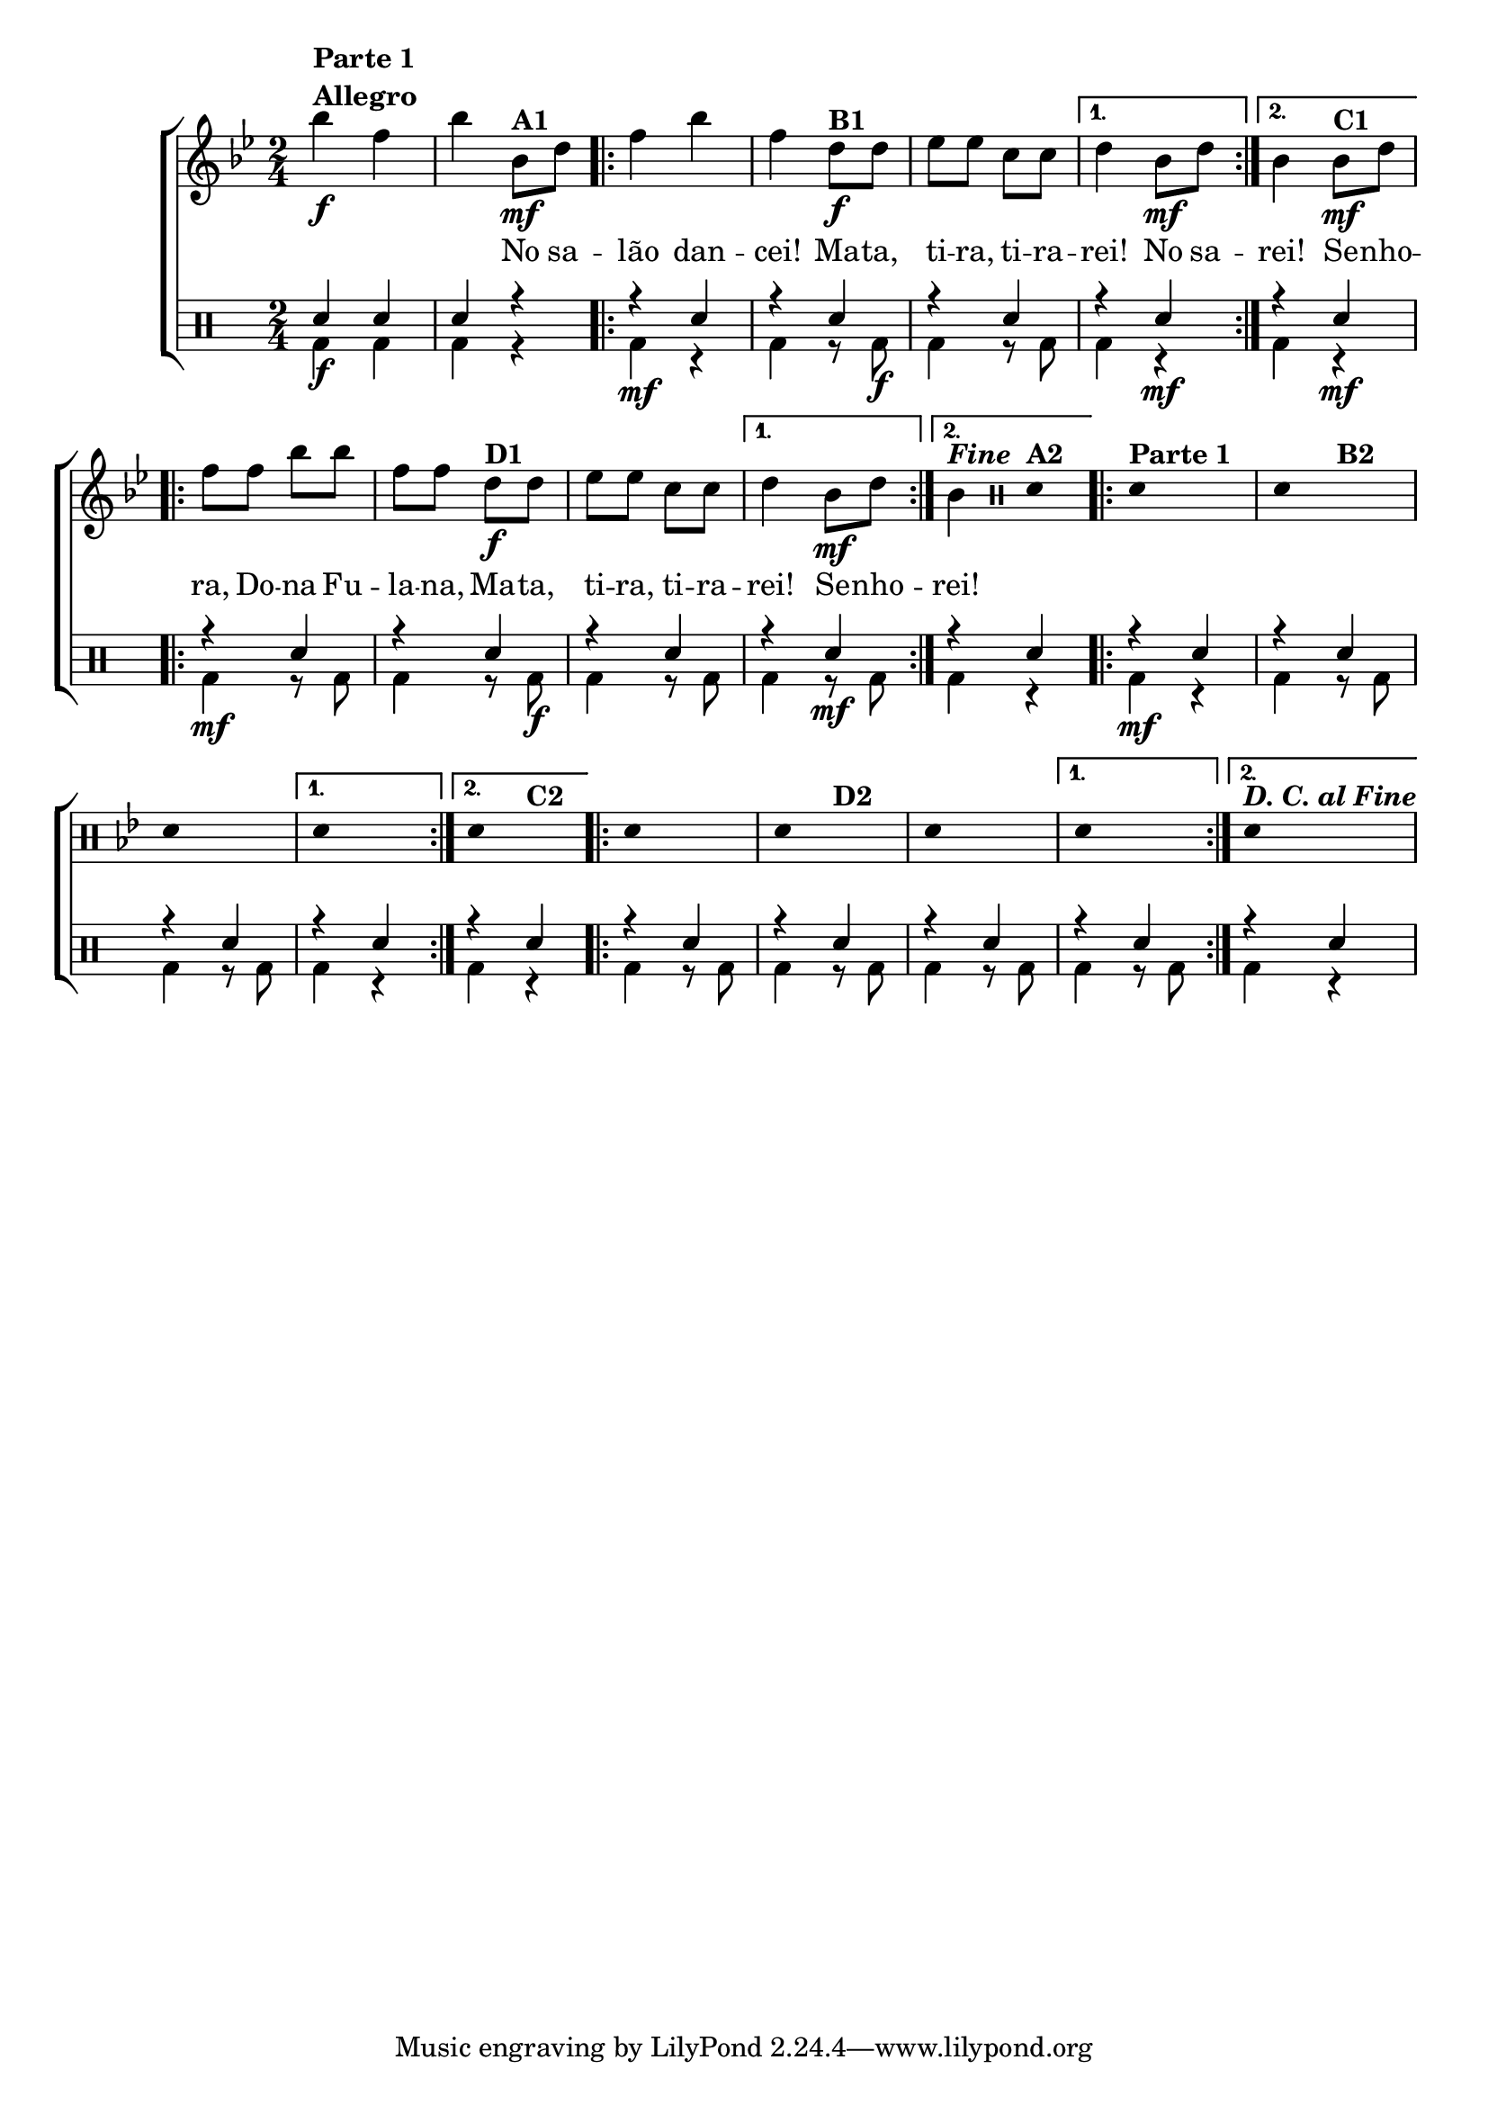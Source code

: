 %-*- coding: utf-8 -*-

\version "2.16.0"

                                %\header {title = "improvisando em mata, tira"}

\new ChoirStaff <<

  <<
    \relative c {
      \transpose c bes' {

        \override Score.BarNumber #'transparent = ##t
        \override Staff.TimeSignature #'style = #'()
        \stemDown

        \time 2/4
        \key c \major
        \override Score.BarNumber #'transparent = ##t
        \clef treble

        c'4\f^\markup {\column {\line {\bold {Parte 1}} \bold Allegro }} g c'
        c8\mf^\markup {\bold A1} e 
        \repeat volta 2 {
          g4 c' g 
          e8\f^\markup {\bold B1} e f f d d 
        }
        \alternative {{e4 c8\mf e} {c4 c8\mf^\markup {\bold C1} e}}

        \repeat volta 2 {
          g g c' c' g g
          e8\f^\markup {\bold D1} e f f d d 
        }
        \alternative {{e4 c8\mf e} {c4^\markup { \italic \bold Fine  }}} 

        \bar ":"


        \override Stem #'transparent = ##t
        \clef percussion
        e,4^\markup {\bold A2}
        \repeat volta 2 {
          e,4^\markup {\column {\line {\bold {Parte 1}}}} s4
          e,4 s4^\markup {\bold B2}
          e,4 s4
        }
        \alternative {{e,4 s4} {e,4 s4^\markup {\bold C2}}}

        \repeat volta 2 {
          e,4 s4
          e,4 s4^\markup {\bold D2}
          e,4 s4
        }
        \alternative {{e,4 s4} {e,4^\markup{\bold {\italic {D. C. al Fine}}} s4}}

      }
    }

    \context Lyrics \lyricmode {
      
      \skip 4 \skip 4 \skip 4 
      No8 sa -- lão4 dan -- cei! 
      Ma8 -- ta, ti -- ra, ti -- ra -- rei!4
      No8 sa --
      rei!4
      Se8 -- nho -- ra, Do -- na Fu -- la -- na, 
      Ma -- ta, ti -- ra, ti -- ra -- rei!4
      Se8 -- nho --
      rei!4
    }
  >>
  \\


  \drums {
    \override Staff.TimeSignature #'style = #'()
    \time 2/4 
    \context DrumVoice = "1" { }
    \context DrumVoice = "2" {  }
    <<
      {
        sn4 sn
        sn r


        \repeat volta 2 {
          r4 sn
          r sn
          r sn
        }
        \alternative {{r sn} {r sn}}
        \repeat volta 2 {
          r4 sn
          r sn
          r sn
        }
        \alternative {{r sn} {r sn}} 


        \repeat volta 2 {
          r4 sn
          r sn
          r sn
        }
        \alternative {{r sn} {r sn}} 


        \repeat volta 2 {
          r4 sn
          r sn
          r sn
        }
        \alternative {{r sn} {r sn}} 

      }
      \\
      {
        bd4\f bd 
        bd r

        \repeat volta 2 {
          bd4\mf r4
          bd r8 bd8\f
          bd4 r8 bd8
        }
        \alternative {{bd4 r4\mf} {bd4 r4\mf }} 

        \repeat volta 2 {
          bd4\mf r8 bd8
          bd4 r8 bd8\f
          bd4 r8 bd8
        }
        \alternative {{bd4 r8\mf bd8} {bd4 r4 }} 

        \repeat volta 2 {
          bd4\mf r4
          bd r8 bd8
          bd4 r8 bd8
        }
        \alternative {{bd4 r4} {bd4 r4 }}

        \repeat volta 2 {
          bd4 r8 bd8
          bd4 r8 bd8
          bd4 r8 bd8
        }
        \alternative {{bd4 r8 bd8} {bd4 r4 }} 


      }
    >>
  }
>>
